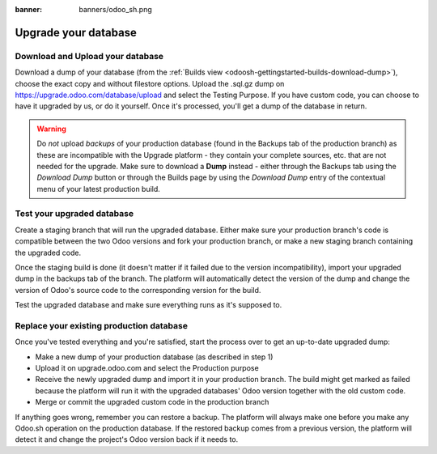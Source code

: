 :banner: banners/odoo_sh.png

=====================
Upgrade your database
=====================

.. _odoosh-advanced-upgrade_your_database:

Download and Upload your database
=================================

Download a dump of your database (from the :ref:`Builds view <odoosh-gettingstarted-builds-download-dump>`), choose the
exact copy and without filestore options. Upload the .sql.gz dump on https://upgrade.odoo.com/database/upload and
select the Testing Purpose. If you have custom code, you can choose to have it upgraded by us, or do it yourself. Once
it's processed, you'll get a dump of the database in return.

.. warning::
   Do *not* upload *backups* of your production database (found in the Backups tab of the production branch) as these
   are incompatible with the Upgrade platform - they contain your complete sources, etc. that are not needed for the
   upgrade. Make sure to download a **Dump** instead - either through the Backups tab using the *Download Dump* button
   or through the Builds page by using the *Download Dump* entry of the contextual menu of your latest production build.

Test your upgraded database
===========================

Create a staging branch that will run the upgraded database. Either make sure your production branch's code is
compatible between the two Odoo versions and fork your production branch, or make a new staging branch containing
the upgraded code.

Once the staging build is done (it doesn't matter if it failed due to the version incompatibility), import your
upgraded dump in the backups tab of the branch. The platform will automatically detect the version of the dump and
change the version of Odoo's source code to the corresponding version for the build.

Test the upgraded database and make sure everything runs as it's supposed to.

Replace your existing production database
=========================================

Once you've tested everything and you're satisfied, start the process over to get an up-to-date upgraded dump:

* Make a new dump of your production database (as described in step 1)
* Upload it on upgrade.odoo.com and select the Production purpose
* Receive the newly upgraded dump and import it in your production branch. The build might get marked as failed because
  the platform will run it with the upgraded databases' Odoo version together with the old custom code.
* Merge or commit the upgraded custom code in the production branch

If anything goes wrong, remember you can restore a backup. The platform will always make one before you make any
Odoo.sh operation on the production database. If the restored backup comes from a previous version, the platform will
detect it and change the project's Odoo version back if it needs to.
